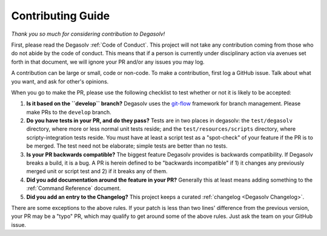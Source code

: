 Contributing Guide
==================

*Thank you so much for considering contribution to Degasolv!*

First, please read the Degasolv :ref:`Code of Conduct`. This project
will not take any contribution coming from those who do not abide by
the code of conduct. This means that if a person is currently under
disciplinary action via avenues set forth in that document, we will
ignore your PR and/or any issues you may log.

A contribution can be large or small, code or non-code. To make a
contribution, first log a GitHub issue. Talk about what you want, and
ask for other's opinions.

When you go to make the PR, please use the following checklist to test
whether or not it is likely to be accepted:

1. **Is it based on the ``develop`` branch?** Degasolv uses the
   `git-flow`_ framework for branch management. Please make PRs to the
   ``develop`` branch.
2. **Do you have tests in your PR, and do they pass?** Tests are in
   two places in degasolv: the ``test/degasolv`` directory, where more
   or less normal unit tests reside; and the
   ``test/resources/scripts`` directory, where scripty-integration
   tests reside. You must have at least a script test as a
   "spot-check" of your feature if the PR is to be merged. The test
   need not be elaborate; simple tests are better than no tests.
3. **Is your PR backwards compatible?** The biggest feature Degasolv
   provides is backwards compatibility. If Degasolv breaks a build, it
   is a bug. A PR is herein defined to be "backwards incompatible"
   if 1) it changes any previously merged unit or script test and 2)
   if it breaks any of them.
4. **Did you add documentation around the feature in your PR?**
   Generally this at least means adding something to the :ref:`Command
   Reference` document.
5. **Did you add an entry to the Changelog?** This project keeps a
   curated :ref:`changelog <Degasolv Changelog>`.

There are some exceptions to the above rules. If your patch is less than
two lines' difference from the previous version, your PR may be a "typo" PR,
which may qualify to get around some of the above rules. Just ask the team
on your GitHub issue.

.. _git-flow: http://nvie.com/posts/a-successful-git-branching-model/

